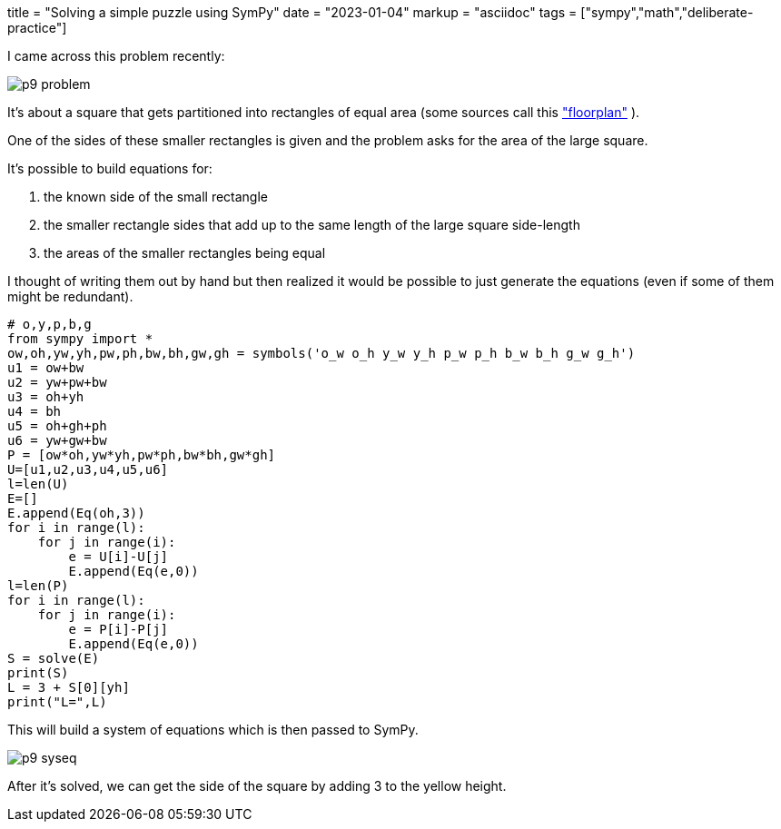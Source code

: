 +++
title = "Solving a simple puzzle using SymPy"
date = "2023-01-04"
markup = "asciidoc"
tags = ["sympy","math","deliberate-practice"]
+++

:pygments-css: style

I came across this problem recently:

image::/posts/p9-problem.png[]

It's about a square that gets partitioned into rectangles
of equal area (some sources call this 
link:https://en.wikipedia.org/wiki/Floorplan_(microelectronics)["floorplan"] ).

One of the sides of these smaller rectangles is given and the problem
asks for the area of the large square.

It's possible to build equations for: 

. the known side of the small rectangle
. the smaller rectangle sides that add up to the same length of the large square side-length
. the areas of the smaller rectangles being equal

I thought of writing them out by hand but then realized it would be possible
to just generate the equations (even if some of them might be redundant).

[source%linenums,python3]
----
# o,y,p,b,g
from sympy import *
ow,oh,yw,yh,pw,ph,bw,bh,gw,gh = symbols('o_w o_h y_w y_h p_w p_h b_w b_h g_w g_h')
u1 = ow+bw
u2 = yw+pw+bw
u3 = oh+yh
u4 = bh
u5 = oh+gh+ph
u6 = yw+gw+bw
P = [ow*oh,yw*yh,pw*ph,bw*bh,gw*gh]
U=[u1,u2,u3,u4,u5,u6]
l=len(U)
E=[]
E.append(Eq(oh,3))
for i in range(l):
    for j in range(i):
        e = U[i]-U[j]
        E.append(Eq(e,0))
l=len(P)
for i in range(l):
    for j in range(i):
        e = P[i]-P[j]
        E.append(Eq(e,0))
S = solve(E)
print(S)
L = 3 + S[0][yh]
print("L=",L)
----

This will build a system of equations which is then passed to SymPy.

image::/posts/p9-syseq.png[]

After it's solved, we can get the side of the square by adding 3 to
the yellow height.


